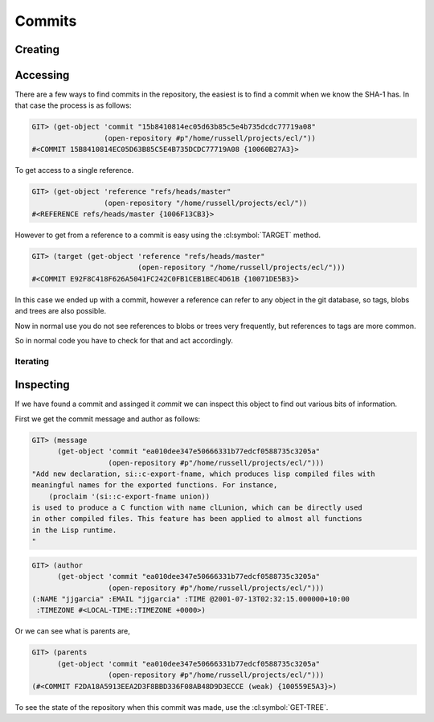 Commits
=======

.. cl:package:: cl-git

.. cl:type:: commit

Creating
--------

.. cl:function:: make-commit


Accessing
---------

.. cl:method:: get-object commit common-lisp:t common-lisp:t

.. cl:macro:: bind-git-commits

.. cl:method:: list-objects commit common-lisp:t

There are a few ways to find commits in the repository, the easiest is
to find a commit when we know the SHA-1 has. In that case the process
is as follows:

.. code-block:: common-lisp-repl

   GIT> (get-object 'commit "15b8410814ec05d63b85c5e4b735dcdc77719a08"
                    (open-repository #p"/home/russell/projects/ecl/"))
   #<COMMIT 15B8410814EC05D63B85C5E4B735DCDC77719A08 {10060B27A3}>

To get access to a single reference.

.. code-block:: common-lisp-repl

   GIT> (get-object 'reference "refs/heads/master"
                    (open-repository "/home/russell/projects/ecl/"))
   #<REFERENCE refs/heads/master {1006F13CB3}>

However to get from a reference to a commit is easy using the
:cl:symbol:`TARGET` method.

.. code-block:: common-lisp-repl

   GIT> (target (get-object 'reference "refs/heads/master"
                            (open-repository "/home/russell/projects/ecl/")))
   #<COMMIT E92F8C418F626A5041FC242C0FB1CEB1BEC4D61B {10071DE5B3}>

In this case we ended up with a commit, however a reference can refer
to any object in the git database, so tags, blobs and trees are also
possible.

Now in normal use you do not see references to blobs or trees very
frequently, but references to tags are more common.

So in normal code you have to check for that and act accordingly.

Iterating
~~~~~~~~~

.. cl:function:: revision-walk

.. cl:macro:: with-git-revisions

   .. code-block:: common-lisp-repl

      GIT> (with-repository (repository #p"/home/russell/projects/lisp/cl-git/")
             (with-git-revisions (commit :sha "28483cbb5b9747354b520c2cc034211c11dbb63b"
                                         :repository repository)
               (print (message commit))))

      "added some git commit and revwalk functions
      "
      "added git str to oid
      "
      "added some lowlevel methods for revtree walking
      "
      "added error condition strings
      "
      "added repository open and list all refs
      "
      "initial commit
      "
      NIL

Inspecting
----------

.. cl:generic:: message

.. cl:generic:: author

.. cl:generic:: committer

.. cl:generic:: parents commit

If we have found a commit and assinged it *commit* we can inspect this
object to find out various bits of information.

First we get the commit message and author as follows:


.. code-block:: common-lisp-repl

   GIT> (message
         (get-object 'commit "ea010dee347e50666331b77edcf0588735c3205a"
                     (open-repository #p"/home/russell/projects/ecl/")))
   "Add new declaration, si::c-export-fname, which produces lisp compiled files with
   meaningful names for the exported functions. For instance,
       (proclaim '(si::c-export-fname union))
   is used to produce a C function with name clLunion, which can be directly used
   in other compiled files. This feature has been applied to almost all functions
   in the Lisp runtime.
   "

.. code-block:: common-lisp-repl

   GIT> (author
         (get-object 'commit "ea010dee347e50666331b77edcf0588735c3205a"
                     (open-repository #p"/home/russell/projects/ecl/")))
   (:NAME "jjgarcia" :EMAIL "jjgarcia" :TIME @2001-07-13T02:32:15.000000+10:00
    :TIMEZONE #<LOCAL-TIME::TIMEZONE +0000>)

Or we can see what is parents are,

.. code-block:: common-lisp-repl


   GIT> (parents
         (get-object 'commit "ea010dee347e50666331b77edcf0588735c3205a"
                     (open-repository #p"/home/russell/projects/ecl/")))
   (#<COMMIT F2DA18A5913EEA2D3F8BBD336F08AB48D9D3ECCE (weak) {100559E5A3}>)

To see the state of the repository when this commit was made, use the
:cl:symbol:`GET-TREE`.
